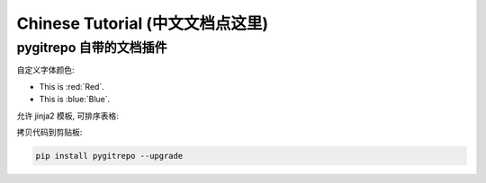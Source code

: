 Chinese Tutorial (中文文档点这里)
==============================================================================




pygitrepo 自带的文档插件
------------------------------------------------------------------------------

自定义字体颜色:

- This is :red:`Red`.
- This is :blue:`Blue`.

允许 jinja2 模板, 可排序表格:

.. jinja:: doc_data

    {{ doc_data.ltable_user.render() }}

拷贝代码到剪贴板:

.. code-block:: bash

    pip install pygitrepo --upgrade
